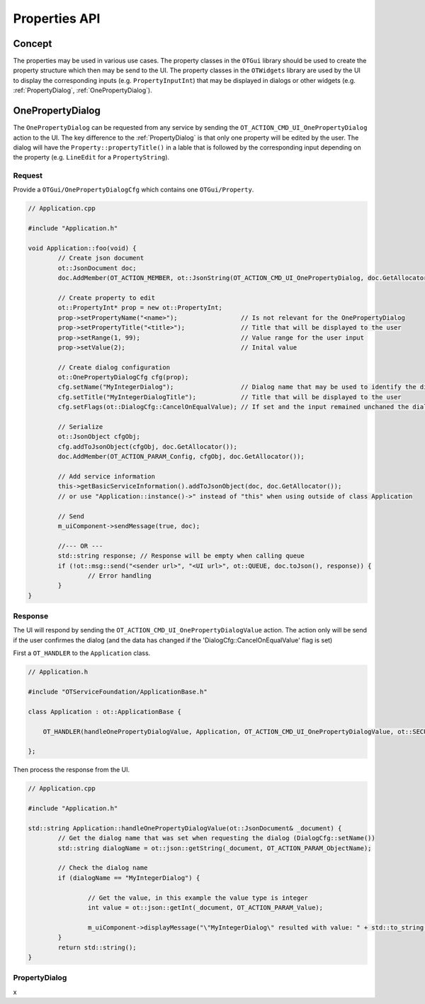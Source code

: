 Properties API
==============

Concept
-------

The properties may be used in various use cases.
The property classes in the ``OTGui`` library should be used to create the property structure which then may be send to the UI.
The property classes in the ``OTWidgets`` library are used by the UI to display the corresponding inputs (e.g. ``PropertyInputInt``) that may be displayed in dialogs or other widgets (e.g. :ref:`PropertyDialog`, :ref:`OnePropertyDialog`).

.. _OnePropertyDialog:

OnePropertyDialog
-----------------

The ``OnePropertyDialog`` can be requested from any service by sending the ``OT_ACTION_CMD_UI_OnePropertyDialog`` action to the UI.
The key difference to the :ref:`PropertyDialog` is that only one property will be edited by the user.
The dialog will have the ``Property::propertyTitle()`` in a lable that is followed by the corresponding input depending on the property (e.g. ``LineEdit`` for a ``PropertyString``).

Request
^^^^^^^

Provide a ``OTGui/OnePropertyDialogCfg`` which contains one ``OTGui/Property``.

.. code-block:: c++

    // Application.cpp

    #include "Application.h"

    void Application::foo(void) {
	    // Create json document
	    ot::JsonDocument doc;
	    doc.AddMember(OT_ACTION_MEMBER, ot::JsonString(OT_ACTION_CMD_UI_OnePropertyDialog, doc.GetAllocator()), doc.GetAllocator());
         
	    // Create property to edit
	    ot::PropertyInt* prop = new ot::PropertyInt;
	    prop->setPropertyName("<name>");                 // Is not relevant for the OnePropertyDialog
	    prop->setPropertyTitle("<title>");               // Title that will be displayed to the user
	    prop->setRange(1, 99);                           // Value range for the user input
	    prop->setValue(2);                               // Inital value
         
	    // Create dialog configuration
	    ot::OnePropertyDialogCfg cfg(prop);
	    cfg.setName("MyIntegerDialog");                  // Dialog name that may be used to identify the dialog (e.g. when the service wants to request different dialogs)
	    cfg.setTitle("MyIntegerDialogTitle");            // Title that will be displayed to the user
	    cfg.setFlags(ot::DialogCfg::CancelOnEqualValue); // If set and the input remained unchaned the dialog will behave as if the user pressed cancel when confirm is pressed
         
	    // Serialize
	    ot::JsonObject cfgObj;
	    cfg.addToJsonObject(cfgObj, doc.GetAllocator());
	    doc.AddMember(OT_ACTION_PARAM_Config, cfgObj, doc.GetAllocator());
         
	    // Add service information
	    this->getBasicServiceInformation().addToJsonObject(doc, doc.GetAllocator());
	    // or use "Application::instance()->" instead of "this" when using outside of class Application
         
	    // Send
	    m_uiComponent->sendMessage(true, doc);
         
	    //--- OR ---
	    std::string response; // Response will be empty when calling queue
	    if (!ot::msg::send("<sender url>", "<UI url>", ot::QUEUE, doc.toJson(), response)) {
		    // Error handling
	    }
    }

Response
^^^^^^^^

The UI will respond by sending the ``OT_ACTION_CMD_UI_OnePropertyDialogValue`` action.
The action only will be send if the user confirmes the dialog (and the data has changed if the 'DialogCfg::CancelOnEqualValue' flag is set)

First a ``OT_HANDLER`` to the ``Application`` class.

.. code-block:: c++
    
    // Application.h

    #include "OTServiceFoundation/ApplicationBase.h"

    class Application : ot::ApplicationBase {
        
        OT_HANDLER(handleOnePropertyDialogValue, Application, OT_ACTION_CMD_UI_OnePropertyDialogValue, ot::SECURE_MESSAGE_TYPES);
        
    };

Then process the response from the UI.

.. code-block:: c++

    // Application.cpp

    #include "Application.h"

    std::string Application::handleOnePropertyDialogValue(ot::JsonDocument& _document) {
	    // Get the dialog name that was set when requesting the dialog (DialogCfg::setName())
	    std::string dialogName = ot::json::getString(_document, OT_ACTION_PARAM_ObjectName);

	    // Check the dialog name
	    if (dialogName == "MyIntegerDialog") {

		    // Get the value, in this example the value type is integer
		    int value = ot::json::getInt(_document, OT_ACTION_PARAM_Value);

		    m_uiComponent->displayMessage("\"MyIntegerDialog\" resulted with value: " + std::to_string(value));
	    }
	    return std::string();
    }

.. _PropertyDialog:

PropertyDialog
^^^^^^^^^^^^^^

x